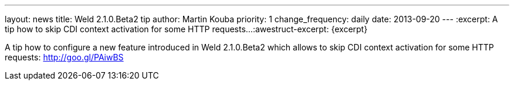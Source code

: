 ---
layout: news
title: Weld 2.1.0.Beta2 tip
author: Martin Kouba
priority: 1
change_frequency: daily
date: 2013-09-20
---
:excerpt: A tip how to skip CDI context activation for some HTTP requests...
:awestruct-excerpt: {excerpt}

A tip how to configure a new feature introduced in Weld 2.1.0.Beta2 which allows to skip CDI context activation for some HTTP requests: http://goo.gl/PAiwBS
